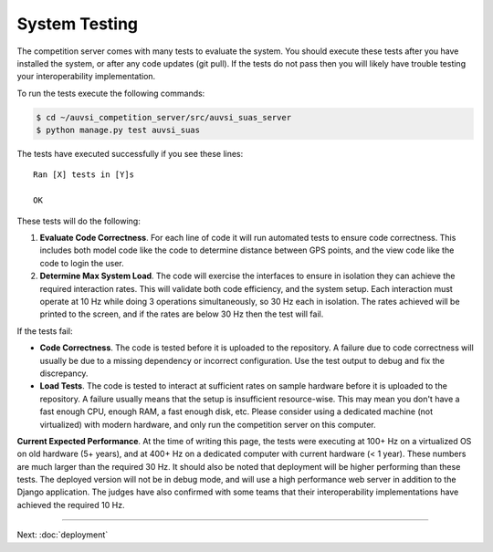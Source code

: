 System Testing
==============

The competition server comes with many tests to evaluate the system. You
should execute these tests after you have installed the system, or after
any code updates (git pull). If the tests do not pass then you will
likely have trouble testing your interoperability implementation.

To run the tests execute the following commands:

.. code-block:: bash

    $ cd ~/auvsi_competition_server/src/auvsi_suas_server
    $ python manage.py test auvsi_suas

The tests have executed successfully if you see these lines::

    Ran [X] tests in [Y]s

    OK

These tests will do the following:

#. **Evaluate Code Correctness**. For each line of code it will run
   automated tests to ensure code correctness. This includes both model
   code like the code to determine distance between GPS points, and the
   view code like the code to login the user.
#. **Determine Max System Load**. The code will exercise the interfaces
   to ensure in isolation they can achieve the required interaction
   rates. This will validate both code efficiency, and the system setup.
   Each interaction must operate at 10 Hz while doing 3 operations
   simultaneously, so 30 Hz each in isolation. The rates achieved will
   be printed to the screen, and if the rates are below 30 Hz then the
   test will fail.

If the tests fail:

-  **Code Correctness**. The code is tested before it is uploaded to the
   repository. A failure due to code correctness will usually be due to
   a missing dependency or incorrect configuration. Use the test output
   to debug and fix the discrepancy.
-  **Load Tests**. The code is tested to interact at sufficient rates on
   sample hardware before it is uploaded to the repository. A failure
   usually means that the setup is insufficient resource-wise. This may
   mean you don't have a fast enough CPU, enough RAM, a fast enough
   disk, etc. Please consider using a dedicated machine (not
   virtualized) with modern hardware, and only run the competition
   server on this computer.

**Current Expected Performance**. At the time of writing this page, the
tests were executing at 100+ Hz on a virtualized OS on old hardware (5+
years), and at 400+ Hz on a dedicated computer with current hardware (<
1 year). These numbers are much larger than the required 30 Hz. It
should also be noted that deployment will be higher performing than
these tests. The deployed version will not be in debug mode, and will
use a high performance web server in addition to the Django application.
The judges have also confirmed with some teams that their
interoperability implementations have achieved the required 10 Hz.

--------------

Next: :doc:`deployment`
